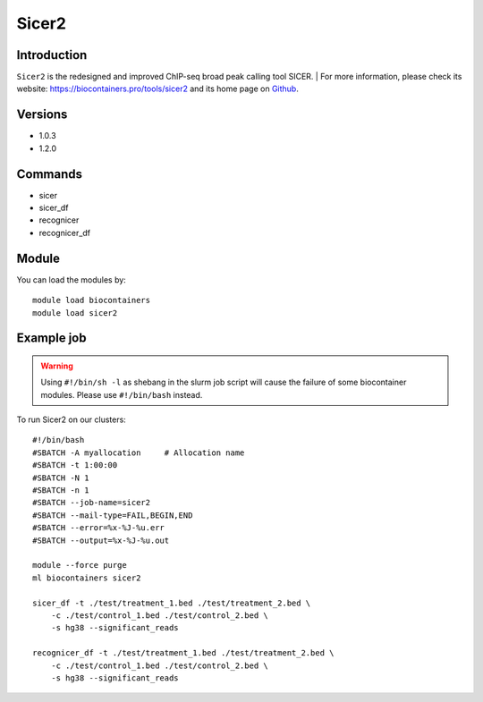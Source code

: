 .. _backbone-label:

Sicer2
==============================

Introduction
~~~~~~~~
``Sicer2`` is the redesigned and improved ChIP-seq broad peak calling tool SICER. 
| For more information, please check its website: https://biocontainers.pro/tools/sicer2 and its home page on `Github`_.

Versions
~~~~~~~~
- 1.0.3
- 1.2.0

Commands
~~~~~~~
- sicer
- sicer_df
- recognicer
- recognicer_df

Module
~~~~~~~~
You can load the modules by::
    
    module load biocontainers
    module load sicer2

Example job
~~~~~
.. warning::
    Using ``#!/bin/sh -l`` as shebang in the slurm job script will cause the failure of some biocontainer modules. Please use ``#!/bin/bash`` instead.

To run Sicer2 on our clusters::

    #!/bin/bash
    #SBATCH -A myallocation     # Allocation name 
    #SBATCH -t 1:00:00
    #SBATCH -N 1
    #SBATCH -n 1
    #SBATCH --job-name=sicer2
    #SBATCH --mail-type=FAIL,BEGIN,END
    #SBATCH --error=%x-%J-%u.err
    #SBATCH --output=%x-%J-%u.out

    module --force purge
    ml biocontainers sicer2

    sicer_df -t ./test/treatment_1.bed ./test/treatment_2.bed \ 
        -c ./test/control_1.bed ./test/control_2.bed \
        -s hg38 --significant_reads

    recognicer_df -t ./test/treatment_1.bed ./test/treatment_2.bed \
        -c ./test/control_1.bed ./test/control_2.bed \
        -s hg38 --significant_reads

.. _Github: https://github.com/zanglab/SICER2
